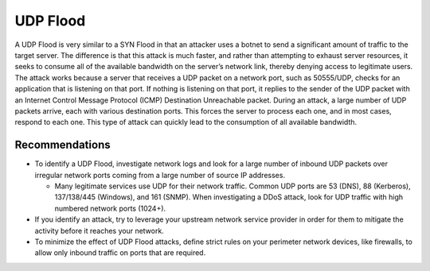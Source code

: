 UDP Flood
=========

A UDP Flood is very similar to a SYN Flood in that an attacker uses a botnet to send a significant amount of traffic to the target server. The difference is that this attack is much faster, and rather than attempting to exhaust server resources, it seeks to consume all of the available bandwidth on the server’s network link, thereby denying access to legitimate users. The attack works because a server that receives a UDP packet on a network port, such as 50555/UDP, checks for an application that is listening on that port. If nothing is listening on that port, it replies to the sender of the UDP packet with an Internet Control Message Protocol (ICMP) Destination Unreachable packet. During an attack, a large number of UDP packets arrive, each with various destination ports. This forces the server to process each one, and in most cases, respond to each one. This type of attack can quickly lead to the consumption of all available bandwidth.

Recommendations
---------------

* To identify a UDP Flood, investigate network logs and look for a large number of inbound UDP packets over irregular network ports coming from a large number of source IP addresses.

  * Many legitimate services use UDP for their network traffic. Common UDP ports are 53 (DNS), 88 (Kerberos), 137/138/445 (Windows), and 161 (SNMP). When investigating a DDoS attack, look for UDP traffic with high numbered network ports (1024+).

* If you identify an attack, try to leverage your upstream network service provider in order for them to mitigate the activity before it reaches your network.

* To minimize the effect of UDP Flood attacks, define strict rules on your perimeter network devices, like firewalls, to allow only inbound traffic on ports that are required.